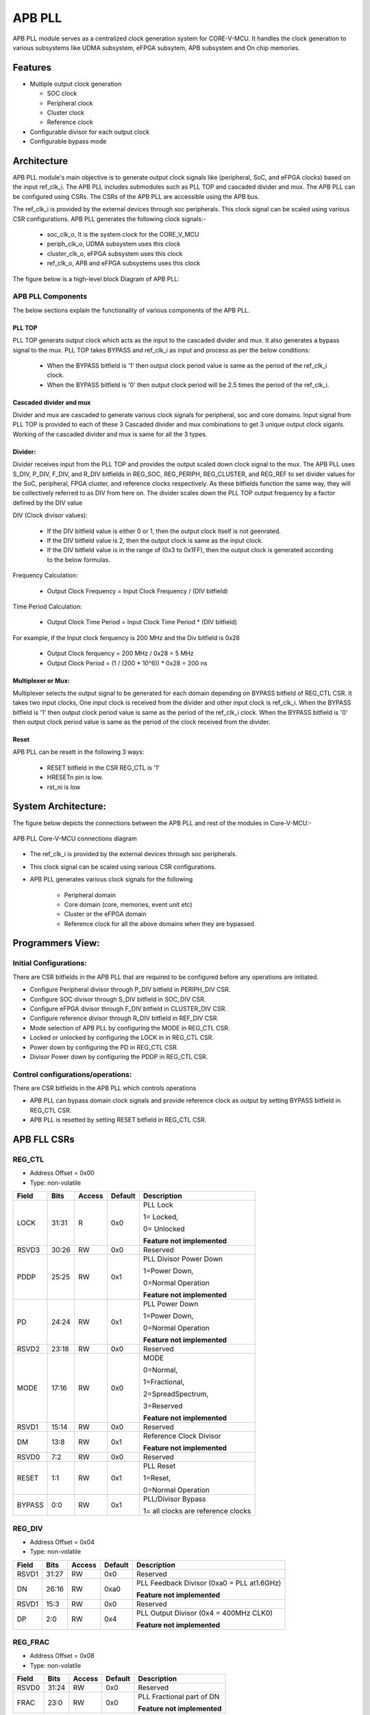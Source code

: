 ..
   Copyright (c) 2023 OpenHW Group
   Copyright (c) 2024 CircuitSutra

   SPDX-License-Identifier: Apache-2.0 WITH SHL-2.1

.. Level 1
   =======

   Level 2
   -------

   Level 3
   ~~~~~~~

   Level 4
   ^^^^^^^
.. _apb_fll_if:

APB PLL
=======

APB PLL module serves as a centralized clock generation system for CORE-V-MCU.
It handles the clock generation to various subsystems like UDMA subsystem, eFPGA subsytem, APB subsystem and On chip memories.


Features
---------
-  Multiple output clock generation

   - SOC clock
   - Peripheral clock
   - Cluster clock
   - Reference clock 

-  Configurable divisor for each output clock

-  Configurable bypass mode


Architecture
------------

APB PLL module's main objective is to generate output clock signals like (peripheral, SoC, and eFPGA clocks) based on the  input ref_clk_i. 
The APB PLL includes submodules such as PLL TOP and cascaded divider and mux. The APB PLL can be configured using CSRs. The CSRs of the APB PLL are accessible using the APB bus.

The ref_clk_i is provided by the external devices through soc peripherals. This clock signal can be scaled using various CSR configurations.
APB PLL generates the following clock signals:-
   - soc_clk_o, It is the system clock for the CORE_V_MCU 
   - periph_clk_o, UDMA subsystem uses this clock 
   - cluster_clk_o, eFPGA subsystem uses this clock
   - ref_clk_o, APB and eFPGA subsystems uses this clock



The figure below is a high-level block Diagram of APB PLL:


.. image:: apb_pll_block_diagram.png
   :width: 5in
   :height: 2.38889in

APB PLL Components
~~~~~~~~~~~~~~~~~~~~~~

The below sections explain the functionality of various components of the APB PLL.

PLL TOP 
^^^^^^^
PLL TOP generats output clock which acts as the input to the cascaded divider and mux.
It also generates a bypass signal to the mux.
PLL TOP takes BYPASS and ref_clk_i as input and process as per the below conditions:
   - When the BYPASS bitfield is '1' then output clock period value is same as the period of the ref_clk_i clock.
   - When the BYPASS bitfield is '0' then output clock period will be 2.5 times the period of the ref_clk_i.

Cascaded divider and mux 
^^^^^^^^^^^^^^^^^^^^^^^^^
Divider and mux are cascaded to generate various clock signals for peripheral, soc and core domains. Input signal from PLL TOP is provided to each of these 3 Cascaded divider and mux combinations to get 3 unique output clock siganls.
Working of the cascaded divider and mux is same for all the 3 types. 

Divider:
^^^^^^^^
Divider receives input from the PLL TOP and provides the output scaled down clock signal to the mux.
The APB PLL uses S_DIV, P_DIV, F_DIV, and R_DIV bitfields in REG_SOC, REG_PERIPH, REG_CLUSTER, and REG_REF to set divider values for the SoC, peripheral, FPGA cluster, and reference clocks respectively.
As these bitfields function the same way, they will be collectively referred to as DIV from here on.
The divider scales down the PLL TOP output frequency by a factor defined by the DIV value

DIV (Clock divisor values):

   - If the DIV bitfield value is either 0 or 1, then the output clock itself is not geenrated.
   - If the DIV bitfield value is 2, then the output clock is same as the input clock.
   - If the DIV bitfield value is in the range of (0x3 to 0x1FF), then the output clock is generated according to the below formulas.

Frequency Calculation: 

   - Output Clock Frequency = Input Clock Frequency / (DIV bitfield)

Time Period Calculation: 

   - Output Clock Time Period = Input Clock Time Period * (DIV bitfield)

For example, if the Input clock ferquency is 200 MHz and the Div bitfield is 0x28

   - Output Clock ferquency = 200 MHz / 0x28 = 5 MHz
   - Output Clock Period = (1 / (200 * 10^6)) * 0x28 = 200 ns

Multiplexer or Mux:
^^^^^^^^^^^^^^^^^^^
Multiplexer selects the output signal to be generated for each domain depending on BYPASS bitfield of REG_CTL CSR.
It takes two input clocks, One input clock is received from the divider and other input clock is ref_clk_i.
When the BYPASS bitfield is '1' then output clock period value is same as the period of the ref_clk_i clock.
When the BYPASS bitfield is '0' then output clock period value is same as the period of the clock received from the divider.

Reset
^^^^^^

APB PLL can be resett in the following 3 ways:

   - RESET bitfield in the CSR REG_CTL is '1'
   - HRESETn pin is low.
   - rst_ni is low


System Architecture:
--------------------

The figure below depicts the connections between the APB PLL and rest of the modules in Core-V-MCU:-

.. figure:: apb_pll_soc_connections.png
   :name: APB PLL SoC Connections
   :align: center
   :alt:

   APB PLL Core-V-MCU connections diagram

- The ref_clk_i is provided by the external devices through soc peripherals.
- This clock signal can be scaled using various CSR configurations.
- APB PLL generates various clock signals for the following 

   -  Peripheral domain
   -  Core domain (core, memories, event unit etc) 
   -  Cluster or the eFPGA domain
   -  Reference clock for all the above domains when they are bypassed.


Programmers View:
-----------------

Initial Configurations:
~~~~~~~~~~~~~~~~~~~~~~~
There are CSR bitfields in the APB PLL that are required to be configured before any operations are initiated. 

-  Configure Peripheral divisor through P_DIV bitfield in PERIPH_DIV CSR.
-  Configure SOC divisor through S_DIV bitfield in SOC_DIV CSR.
-  Configure eFPGA divisor through F_DIV bitfield in CLUSTER_DIV CSR.
-  Configure reference divisor through R_DIV bitfield in REF_DIV CSR.
-  Mode selection of APB PLL by configuring the MODE in REG_CTL CSR.
-  Locked or unlocked by configuring the LOCK in in REG_CTL CSR.
-  Power down by configuring the PD in REG_CTL CSR.
-  Divisor Power down by configuring the PDDP in REG_CTL CSR.

Control configurations/operations:
~~~~~~~~~~~~~~~~~~~~~~~~~~~~~~~~~~~

There are CSR bitfields in the APB PLL which controls operations 

- APB PLL can bypass domain clock signals and provide reference clock as output by setting BYPASS bitfield in REG_CTL CSR.
- APB PLL is resetted by setting RESET bitfield in REG_CTL CSR.

APB FLL CSRs
------------

REG_CTL
~~~~~~~

- Address Offset = 0x00
- Type: non-volatile

+-----------+-------+--------+---------+------------------------------+
|   Field   | Bits  | Access | Default |   Description                |
|           |       |        |         |                              |
+===========+=======+========+=========+==============================+
| LOCK      | 31:31 |  R     |   0x0   | PLL Lock                     |
|           |       |        |         |                              |
|           |       |        |         | 1= Locked,                   |
|           |       |        |         |                              |
|           |       |        |         | 0= Unlocked                  |
|           |       |        |         |                              |
|           |       |        |         | **Feature not implemented**  |
+-----------+-------+--------+---------+------------------------------+
| RSVD3     | 30:26 |  RW    |   0x0   | Reserved                     |
|           |       |        |         |                              |
+-----------+-------+--------+---------+------------------------------+
| PDDP      | 25:25 |  RW    |   0x1   | PLL Divisor Power Down       |
|           |       |        |         |                              |
|           |       |        |         | 1=Power Down,                |
|           |       |        |         |                              |
|           |       |        |         | 0=Normal Operation           |
|           |       |        |         |                              |
|           |       |        |         | **Feature not implemented**  |
+-----------+-------+--------+---------+------------------------------+
| PD        | 24:24 |  RW    |   0x1   | PLL Power Down               |
|           |       |        |         |                              |
|           |       |        |         | 1=Power Down,                |
|           |       |        |         |                              |
|           |       |        |         | 0=Normal Operation           |
|           |       |        |         |                              |
|           |       |        |         | **Feature not implemented**  |
+-----------+-------+--------+---------+------------------------------+
| RSVD2     | 23:18 |  RW    |   0x0   | Reserved                     |
|           |       |        |         |                              |
+-----------+-------+--------+---------+------------------------------+
| MODE      | 17:16 |  RW    |   0x0   | MODE                         |
|           |       |        |         |                              |
|           |       |        |         | 0=Normal,                    |
|           |       |        |         |                              |
|           |       |        |         | 1=Fractional,                |
|           |       |        |         |                              |
|           |       |        |         | 2=SpreadSpectrum,            |
|           |       |        |         |                              |
|           |       |        |         | 3=Reserved                   |
|           |       |        |         |                              |
|           |       |        |         | **Feature not implemented**  |
+-----------+-------+--------+---------+------------------------------+
| RSVD1     | 15:14 |  RW    |   0x0   | Reserved                     |
|           |       |        |         |                              |
+-----------+-------+--------+---------+------------------------------+
| DM        | 13:8  |  RW    |   0x1   | Reference Clock Divisor      |
|           |       |        |         |                              |
|           |       |        |         |                              |
|           |       |        |         | **Feature not implemented**  |
+-----------+-------+--------+---------+------------------------------+
| RSVD0     | 7:2   |  RW    |   0x0   | Reserved                     |
|           |       |        |         |                              |
+-----------+-------+--------+---------+------------------------------+
| RESET     | 1:1   |  RW    |   0x1   | PLL Reset                    |
|           |       |        |         |                              |
|           |       |        |         | 1=Reset,                     |
|           |       |        |         |                              |
|           |       |        |         | 0=Normal Operation           |
+-----------+-------+--------+---------+------------------------------+
| BYPASS    | 0:0   |  RW    |   0x1   | PLL/Divisor Bypass           |
|           |       |        |         |                              |
|           |       |        |         | 1= all clocks are reference  |
|           |       |        |         | clocks                       |
|           |       |        |         |                              |
+-----------+-------+--------+---------+------------------------------+

REG_DIV   
~~~~~~~

- Address Offset = 0x04
- Type: non-volatile

+-----------+-------+--------+---------+------------------------------+
|   Field   | Bits  | Access | Default |   Description                |
|           |       |        |         |                              |
+===========+=======+========+=========+==============================+
| RSVD1     | 31:27 |  RW    |   0x0   | Reserved                     |
|           |       |        |         |                              |
+-----------+-------+--------+---------+------------------------------+
| DN        | 26:16 |  RW    |   0xa0  | PLL Feedback Divisor         |
|           |       |        |         | (0xa0 = PLL at1.6GHz)        |
|           |       |        |         |                              |
|           |       |        |         | **Feature not implemented**  |                    
+-----------+-------+--------+---------+------------------------------+
| RSVD1     | 15:3  |  RW    |   0x0   | Reserved                     |
|           |       |        |         |                              |
+-----------+-------+--------+---------+------------------------------+
| DP        | 2:0   |  RW    |   0x4   | PLL Output Divisor           |
|           |       |        |         | (0x4 = 400MHz CLK0)          | 
|           |       |        |         |                              |
|           |       |        |         | **Feature not implemented**  |
+-----------+-------+--------+---------+------------------------------+

REG_FRAC   
~~~~~~~~

- Address Offset = 0x08
- Type: non-volatile

+-----------+-------+--------+---------+------------------------------+
|   Field   | Bits  | Access | Default |   Description                |
|           |       |        |         |                              |
+===========+=======+========+=========+==============================+
| RSVD0     | 31:24 |  RW    |   0x0   | Reserved                     |
|           |       |        |         |                              |
+-----------+-------+--------+---------+------------------------------+
| FRAC      | 23:0  |  RW    |   0x0   | PLL Fractional part of DN    |
|           |       |        |         |                              |
|           |       |        |         | **Feature not implemented**  |
+-----------+-------+--------+---------+------------------------------+

REG_SS1  
~~~~~~~

- Address Offset = 0x0C
- Type: non-volatile

+-----------+-------+--------+---------+------------------------------+
|   Field   | Bits  | Access | Default |   Description                |
|           |       |        |         |                              |
+===========+=======+========+=========+==============================+
| RSVD0     | 31:11 |  RW    |   0x0   | Reserved                     |
|           |       |        |         |                              |
+-----------+-------+--------+---------+------------------------------+
| SRATE     | 10:0  |  RW    |   0x0   | PLL Spread Spectrum Triangle |
|           |       |        |         | modulation Frequency         |
|           |       |        |         |                              |
|           |       |        |         | **Feature not implemented**  |
+-----------+-------+--------+---------+------------------------------+

REG_SS2  
~~~~~~~
 
- Address Offset = 0x10
- Type: non-volatile

+-----------+-------+--------+---------+------------------------------+
|   Field   | Bits  | Access | Default |   Description                |
|           |       |        |         |                              |
+===========+=======+========+=========+==============================+
| RSVD0     |31:24  |  RW    |   0x0   | Reserved                     |
|           |       |        |         |                              |
+-----------+-------+--------+---------+------------------------------+
| SSLOPE    | 23:0  |  RW    |   0x0   | PLL Spread Spectrum Step     |
|           |       |        |         |                              |
|           |       |        |         | **Feature not implemented**  |
+-----------+-------+--------+---------+------------------------------+

REG_SOC  
~~~~~~~

- Address Offset = 0x14
- Type: non-volatile

+---------+-------+--------+---------+------------------------------+
|  Field  | Bits  | Access | Default |   Description                |
|         |       |        |         |                              |
+=========+=======+========+=========+==============================+
| RSVD0   |31:10  | RW     |   0x0   | Reserved                     |
|         |       |        |         |                              |
+---------+-------+--------+---------+------------------------------+
| S_DIV   | 9:0   | RW     |   0x0   | SOC clock Divisor            |
|         |       |        |         |                              |
|         |       |        |         | 0x0,0x1 = Invalid value      |
|         |       |        |         | (Output clock will be '0')   |
|         |       |        |         |                              |
|         |       |        |         | 0x2 = Same frequency as the  |
|         |       |        |         | input Clock                  |
|         |       |        |         |                              |
|         |       |        |         | (0x3- 0x1FF) = Valid range   |
|         |       |        |         |                              |
+---------+-------+--------+---------+------------------------------+


REG_PERIPH  
~~~~~~~~~~

- Address Offset = 0x18
- Type: non-volatile

+---------+-------+--------+---------+------------------------------+
|  Field  | Bits  | Access | Default |   Description                |
|         |       |        |         |                              |
+=========+=======+========+=========+==============================+
| RSVD0   |31:10  | RW     |   0x0   | Reserved                     |
|         |       |        |         |                              |
+---------+-------+--------+---------+------------------------------+
| P_DIV   | 9:0   | RW     |   0x0   | Peripheral clock Divisor     |
|         |       |        |         |                              |
|         |       |        |         | 0x0,0x1 = Invalid value      |
|         |       |        |         | (Output clock will be '0')   |
|         |       |        |         |                              |
|         |       |        |         | 0x2 = Same frequency as the  |
|         |       |        |         | input Clock                  |
|         |       |        |         |                              |
|         |       |        |         | (0x3- 0x1FF) = Valid range   |
|         |       |        |         |                              |
+---------+-------+--------+---------+------------------------------+


REG_CLUSTER  
~~~~~~~~~~~

- Address Offset = 0x1C
- Type: non-volatile

+---------+-------+--------+---------+------------------------------+
|  Field  | Bits  | Access | Default |   Description                |
|         |       |        |         |                              |
+=========+=======+========+=========+==============================+
| RSVD0   |31:10  | RW     |   0x0   | Reserved                     |
|         |       |        |         |                              |
+---------+-------+--------+---------+------------------------------+
| F_DIV   | 9:0   | RW     |   0x0   | FPGA clock Divisor           |
|         |       |        |         |                              |
|         |       |        |         | 0x0,0x1 = Invalid value      |
|         |       |        |         | (Output clock will be '0')   |
|         |       |        |         |                              |
|         |       |        |         | 0x2 = Same frequency as the  |
|         |       |        |         | input Clock                  |
|         |       |        |         |                              |
|         |       |        |         | (0x3- 0x1FF) = Valid range   |
|         |       |        |         |                              |
+---------+-------+--------+---------+------------------------------+


REG_REF  
~~~~~~~

- Address Offset = 0x20
- Type: non-volatile

+---------+-------+--------+---------+------------------------------+
|  Field  | Bits  | Access | Default |   Description                |
|         |       |        |         |                              |
+=========+=======+========+=========+==============================+
| RSVD0   | 31:10 | RW     |   0x0   | Reserved                     |
|         |       |        |         |                              |
+---------+-------+--------+---------+------------------------------+
| R_DIV   | 9:0   | RW     |   0x0   | Reference clock Divisor      |
|         |       |        |         |                              |
|         |       |        |         | 0x0,0x1 = Invalid value      |
|         |       |        |         | (Output clock will be '0')   |
|         |       |        |         |                              |
|         |       |        |         | 0x2 = Same frequency as the  |
|         |       |        |         | input Clock                  |
|         |       |        |         |                              |
|         |       |        |         | (0x3- 0x1FF) = Valid range   |
|         |       |        |         |                              |
+---------+-------+--------+---------+------------------------------+


Firmware Guidelines
-------------------

Initialization:
~~~~~~~~~~~~~~~
- When the HRESETn signal is low, CSRs default to 0 and outputs are low.
- At every positive edge of the clock the CSR CSRs are updated based on APB signals.
- FW can update the below bitfields to any custom value as per their description before ref_clk_i is triggered. Otherwise, all the config values of CSRs to be updated to default.

  - The S_DIV bitfields of SOC_DIV CSR. 

  - The F_DIV bitfields of CLUSTER_DIV CSR.

  - The P_DIV bitfields of PERIPH_DIV CSR.

  - The R_DIV bitfields of REF_DIV CSR.


Output clock generation of the APB_PLL:
~~~~~~~~~~~~~~~~~~~~~~~~~~~~~~~~~~~~~~~

FW can observe the following APB_PLL generated output clock signals:

   - soc_clk_o
   - periph_clk_o
   - cluster_clk_o
   - ref_clk_o


Bypass the domain clock signals:
~~~~~~~~~~~~~~~~~~~~~~~~~~~~~~~~
if the BYPASS bitfield is set to '1' then all the domain output clock signals are driven by the ref_clk_i.

Reset the APB PLL:
~~~~~~~~~~~~~~~~~~

FW can issue a reset request to the APB PLL by writing 1 at the RESET bitfield in the CSR REG_CTL



Pin Diagram
-----------

The figure below represents the input and output pins for the APB PLL:-

.. figure:: apb_pll_pin_diagram.png
   :name: APB_PLL_Pin_Diagram
   :align: center
   :alt:
   
   APB PLL Pin Diagram

Clock and Reset Signals
~~~~~~~~~~~~~~~~~~~~~~~
- HCLK: System clock input. It is driven by the soc_clk_o.
- HRESETn: Active-low reset input

APB Interface Signals
~~~~~~~~~~~~~~~~~~~~~
- PADDR[11:0]: APB address bus input
- PSEL: APB peripheral select input
- PENABLE: APB enable input
- PWRITE: APB write control input (high for write, low for read)
- PWDATA[31:0]: APB write data bus input
- PREADY: APB ready output to indicate transfer completion  
- PRDATA[31:0]: APB read data bus output
- PSLVERR: APB slave error

APB PLL Interface Signals
~~~~~~~~~~~~~~~~~~~~~~~~~~
- ref_clk_i: Reference clock input from the external devices.
- rst_ni: Reset the clock dividers and mux
- soc_clk_o: Output clock for the core soc domain
- periph_clk_o: Output clock for the peripheral domain
- cluster_clk_o: Output clock for the cluster/eFPGA domain
- ref_clk_o: Output reference clock
- AVDD: Bidirectional voltage AVDD  (**Feature not implemented**)
- AVDD2: Bidirectional voltage AVDD2  (**Feature not implemented**)
- AVSS: Bidirectional voltage AVSS  (**Feature not implemented**)
- VDDC: Bidirectional voltage VDDC  (**Feature not implemented**)
- VSSC: Bidirectional voltage VSSC  (**Feature not implemented**)